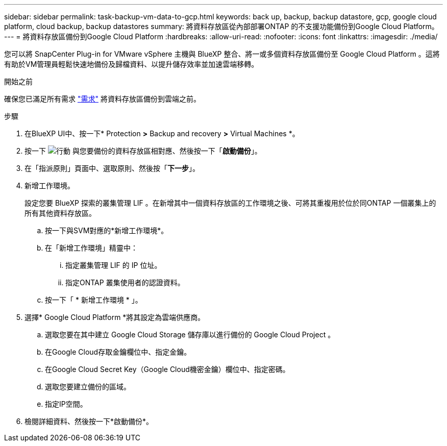 ---
sidebar: sidebar 
permalink: task-backup-vm-data-to-gcp.html 
keywords: back up, backup, backup datastore, gcp, google cloud platform, cloud backup, backup datastores 
summary: 將資料存放區從內部部署ONTAP 的不支援功能備份到Google Cloud Platform。 
---
= 將資料存放區備份到Google Cloud Platform
:hardbreaks:
:allow-uri-read: 
:nofooter: 
:icons: font
:linkattrs: 
:imagesdir: ./media/


[role="lead"]
您可以將 SnapCenter Plug-in for VMware vSphere 主機與 BlueXP 整合、將一或多個資料存放區備份至 Google Cloud Platform 。這將有助於VM管理員輕鬆快速地備份及歸檔資料、以提升儲存效率並加速雲端移轉。

.開始之前
確保您已滿足所有需求 link:concept-protect-vm-data.html["需求"] 將資料存放區備份到雲端之前。

.步驟
. 在BlueXP UI中、按一下* Protection *>* Backup and recovery *>* Virtual Machines *。
. 按一下 image:icon-action.png["行動"] 與您要備份的資料存放區相對應、然後按一下「*啟動備份*」。
. 在「指派原則」頁面中、選取原則、然後按「*下一步*」。
. 新增工作環境。
+
設定您要 BlueXP 探索的叢集管理 LIF 。在新增其中一個資料存放區的工作環境之後、可將其重複用於位於同ONTAP 一個叢集上的所有其他資料存放區。

+
.. 按一下與SVM對應的*新增工作環境*。
.. 在「新增工作環境」精靈中：
+
... 指定叢集管理 LIF 的 IP 位址。
... 指定ONTAP 叢集使用者的認證資料。


.. 按一下「 * 新增工作環境 * 」。


. 選擇* Google Cloud Platform *將其設定為雲端供應商。
+
.. 選取您要在其中建立 Google Cloud Storage 儲存庫以進行備份的 Google Cloud Project 。
.. 在Google Cloud存取金鑰欄位中、指定金鑰。
.. 在Google Cloud Secret Key（Google Cloud機密金鑰）欄位中、指定密碼。
.. 選取您要建立備份的區域。
.. 指定IP空間。


. 檢閱詳細資料、然後按一下*啟動備份*。


